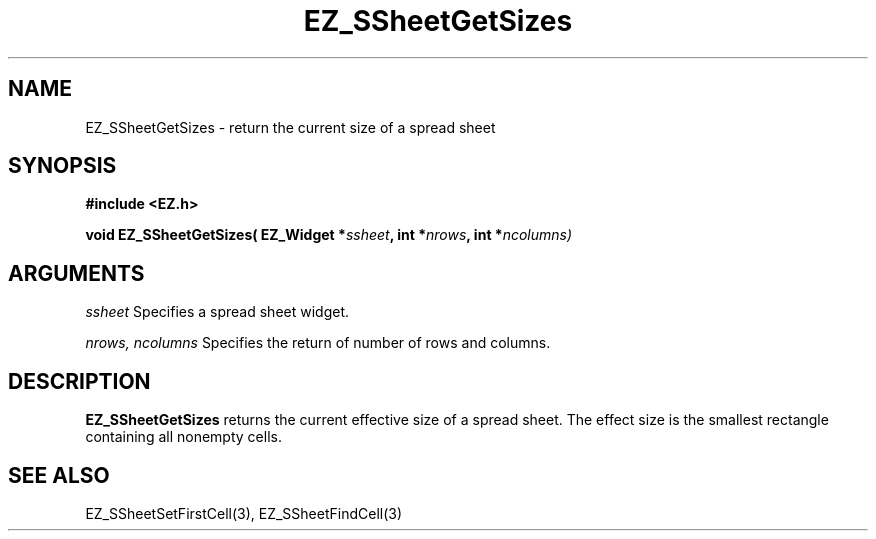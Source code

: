 '\"
'\" Copyright (c) 1997 Maorong Zou
'\" 
.TH EZ_SSheetGetSizes 3 "" EZWGL "EZWGL Functions"
.BS
.SH NAME
EZ_SSheetGetSizes \- return the current size of a spread sheet

.SH SYNOPSIS
.nf
.B #include <EZ.h>
.sp
.BI "void EZ_SSheetGetSizes( EZ_Widget *" ssheet ", int *" nrows ", int *" ncolumns)
        

.SH ARGUMENTS
\fIssheet\fR  Specifies a spread sheet widget.
.sp
\fInrows, ncolumns\fR  Specifies the return of number of rows and columns.
.sp

.SH DESCRIPTION
        
.PP
\fBEZ_SSheetGetSizes\fR  returns the current effective size of a spread sheet.
The effect size is the smallest rectangle containing all nonempty cells.

.SH "SEE ALSO"
EZ_SSheetSetFirstCell(3), EZ_SSheetFindCell(3)
.br



